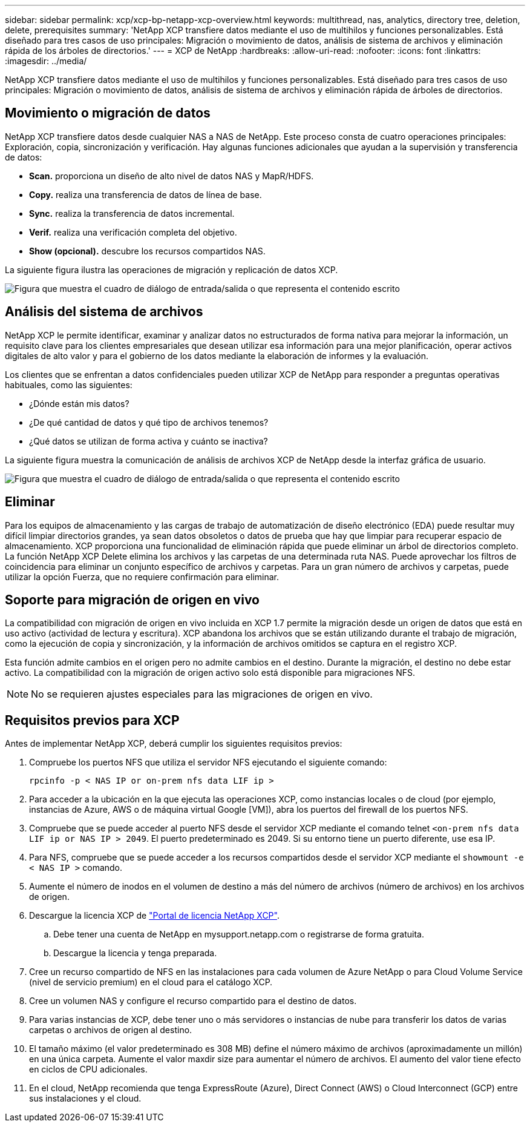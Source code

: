---
sidebar: sidebar 
permalink: xcp/xcp-bp-netapp-xcp-overview.html 
keywords: multithread, nas, analytics, directory tree, deletion, delete, prerequisites 
summary: 'NetApp XCP transfiere datos mediante el uso de multihilos y funciones personalizables. Está diseñado para tres casos de uso principales: Migración o movimiento de datos, análisis de sistema de archivos y eliminación rápida de los árboles de directorios.' 
---
= XCP de NetApp
:hardbreaks:
:allow-uri-read: 
:nofooter: 
:icons: font
:linkattrs: 
:imagesdir: ../media/


[role="lead"]
NetApp XCP transfiere datos mediante el uso de multihilos y funciones personalizables. Está diseñado para tres casos de uso principales: Migración o movimiento de datos, análisis de sistema de archivos y eliminación rápida de árboles de directorios.



== Movimiento o migración de datos

NetApp XCP transfiere datos desde cualquier NAS a NAS de NetApp. Este proceso consta de cuatro operaciones principales: Exploración, copia, sincronización y verificación. Hay algunas funciones adicionales que ayudan a la supervisión y transferencia de datos:

* *Scan.* proporciona un diseño de alto nivel de datos NAS y MapR/HDFS.
* *Copy.* realiza una transferencia de datos de línea de base.
* *Sync.* realiza la transferencia de datos incremental.
* *Verif.* realiza una verificación completa del objetivo.
* *Show (opcional).* descubre los recursos compartidos NAS.


La siguiente figura ilustra las operaciones de migración y replicación de datos XCP.

image:xcp-bp_image1.png["Figura que muestra el cuadro de diálogo de entrada/salida o que representa el contenido escrito"]



== Análisis del sistema de archivos

NetApp XCP le permite identificar, examinar y analizar datos no estructurados de forma nativa para mejorar la información, un requisito clave para los clientes empresariales que desean utilizar esa información para una mejor planificación, operar activos digitales de alto valor y para el gobierno de los datos mediante la elaboración de informes y la evaluación.

Los clientes que se enfrentan a datos confidenciales pueden utilizar XCP de NetApp para responder a preguntas operativas habituales, como las siguientes:

* ¿Dónde están mis datos?
* ¿De qué cantidad de datos y qué tipo de archivos tenemos?
* ¿Qué datos se utilizan de forma activa y cuánto se inactiva?


La siguiente figura muestra la comunicación de análisis de archivos XCP de NetApp desde la interfaz gráfica de usuario.

image:xcp-bp_image2.png["Figura que muestra el cuadro de diálogo de entrada/salida o que representa el contenido escrito"]



== Eliminar

Para los equipos de almacenamiento y las cargas de trabajo de automatización de diseño electrónico (EDA) puede resultar muy difícil limpiar directorios grandes, ya sean datos obsoletos o datos de prueba que hay que limpiar para recuperar espacio de almacenamiento. XCP proporciona una funcionalidad de eliminación rápida que puede eliminar un árbol de directorios completo. La función NetApp XCP Delete elimina los archivos y las carpetas de una determinada ruta NAS. Puede aprovechar los filtros de coincidencia para eliminar un conjunto específico de archivos y carpetas. Para un gran número de archivos y carpetas, puede utilizar la opción Fuerza, que no requiere confirmación para eliminar.



== Soporte para migración de origen en vivo

La compatibilidad con migración de origen en vivo incluida en XCP 1.7 permite la migración desde un origen de datos que está en uso activo (actividad de lectura y escritura). XCP abandona los archivos que se están utilizando durante el trabajo de migración, como la ejecución de copia y sincronización, y la información de archivos omitidos se captura en el registro XCP.

Esta función admite cambios en el origen pero no admite cambios en el destino. Durante la migración, el destino no debe estar activo. La compatibilidad con la migración de origen activo solo está disponible para migraciones NFS.


NOTE: No se requieren ajustes especiales para las migraciones de origen en vivo.



== Requisitos previos para XCP

Antes de implementar NetApp XCP, deberá cumplir los siguientes requisitos previos:

. Compruebe los puertos NFS que utiliza el servidor NFS ejecutando el siguiente comando:
+
....
rpcinfo -p < NAS IP or on-prem nfs data LIF ip >
....
. Para acceder a la ubicación en la que ejecuta las operaciones XCP, como instancias locales o de cloud (por ejemplo, instancias de Azure, AWS o de máquina virtual Google [VM]), abra los puertos del firewall de los puertos NFS.
. Compruebe que se puede acceder al puerto NFS desde el servidor XCP mediante el comando telnet `<on-prem nfs data LIF ip or NAS IP > 2049`. El puerto predeterminado es 2049. Si su entorno tiene un puerto diferente, use esa IP.
. Para NFS, compruebe que se puede acceder a los recursos compartidos desde el servidor XCP mediante el `showmount -e < NAS IP >` comando.
. Aumente el número de inodos en el volumen de destino a más del número de archivos (número de archivos) en los archivos de origen.
. Descargue la licencia XCP de https://xcp.netapp.com/license/xcp.xwic["Portal de licencia NetApp XCP"^].
+
.. Debe tener una cuenta de NetApp en mysupport.netapp.com o registrarse de forma gratuita.
.. Descargue la licencia y tenga preparada.


. Cree un recurso compartido de NFS en las instalaciones para cada volumen de Azure NetApp o para Cloud Volume Service (nivel de servicio premium) en el cloud para el catálogo XCP.
. Cree un volumen NAS y configure el recurso compartido para el destino de datos.
. Para varias instancias de XCP, debe tener uno o más servidores o instancias de nube para transferir los datos de varias carpetas o archivos de origen al destino.
. El tamaño máximo (el valor predeterminado es 308 MB) define el número máximo de archivos (aproximadamente un millón) en una única carpeta. Aumente el valor maxdir size para aumentar el número de archivos. El aumento del valor tiene efecto en ciclos de CPU adicionales.
. En el cloud, NetApp recomienda que tenga ExpressRoute (Azure), Direct Connect (AWS) o Cloud Interconnect (GCP) entre sus instalaciones y el cloud.

